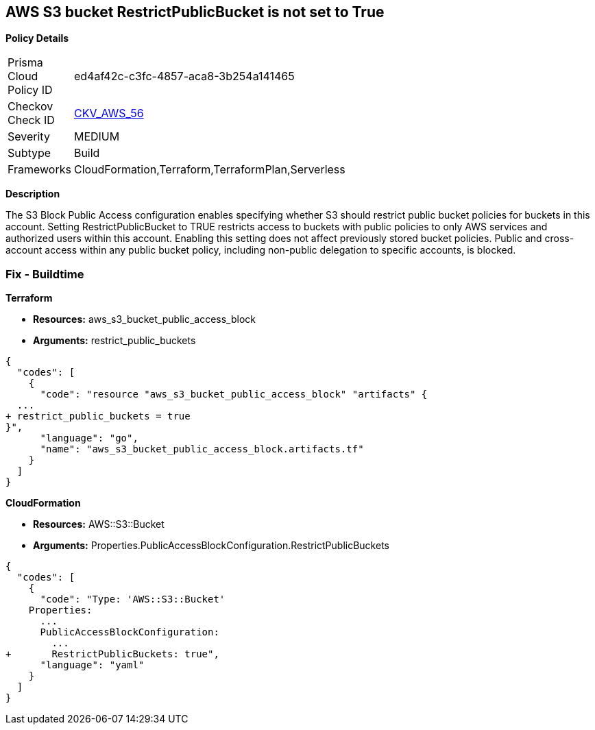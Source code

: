 == AWS S3 bucket RestrictPublicBucket is not set to True


*Policy Details* 

[width=45%]
[cols="1,1"]
|=== 
|Prisma Cloud Policy ID 
| ed4af42c-c3fc-4857-aca8-3b254a141465

|Checkov Check ID 
| https://github.com/bridgecrewio/checkov/tree/master/checkov/terraform/checks/resource/aws/S3RestrictPublicBuckets.py[CKV_AWS_56]

|Severity
|MEDIUM

|Subtype
|Build

|Frameworks
|CloudFormation,Terraform,TerraformPlan,Serverless

|=== 



*Description* 


The S3 Block Public Access configuration enables specifying whether S3 should restrict public bucket policies for buckets in this account.
Setting  RestrictPublicBucket to TRUE restricts access to buckets with public policies to only AWS services and authorized users within this account.
Enabling this setting does not affect previously stored bucket policies.
Public and cross-account access within any public bucket policy, including non-public delegation to specific accounts, is blocked.

=== Fix - Buildtime


*Terraform* 


* *Resources:* aws_s3_bucket_public_access_block
* *Arguments:* restrict_public_buckets


[source,go]
----
{
  "codes": [
    {
      "code": "resource "aws_s3_bucket_public_access_block" "artifacts" {
  ...
+ restrict_public_buckets = true
}",
      "language": "go",
      "name": "aws_s3_bucket_public_access_block.artifacts.tf"
    }
  ]
}
----


*CloudFormation* 


* *Resources:* AWS::S3::Bucket
* *Arguments:* Properties.PublicAccessBlockConfiguration.RestrictPublicBuckets


[source,yaml]
----
{
  "codes": [
    {
      "code": "Type: 'AWS::S3::Bucket'
    Properties:
      ...
      PublicAccessBlockConfiguration:
        ...
+       RestrictPublicBuckets: true",
      "language": "yaml"
    }
  ]
}
----
